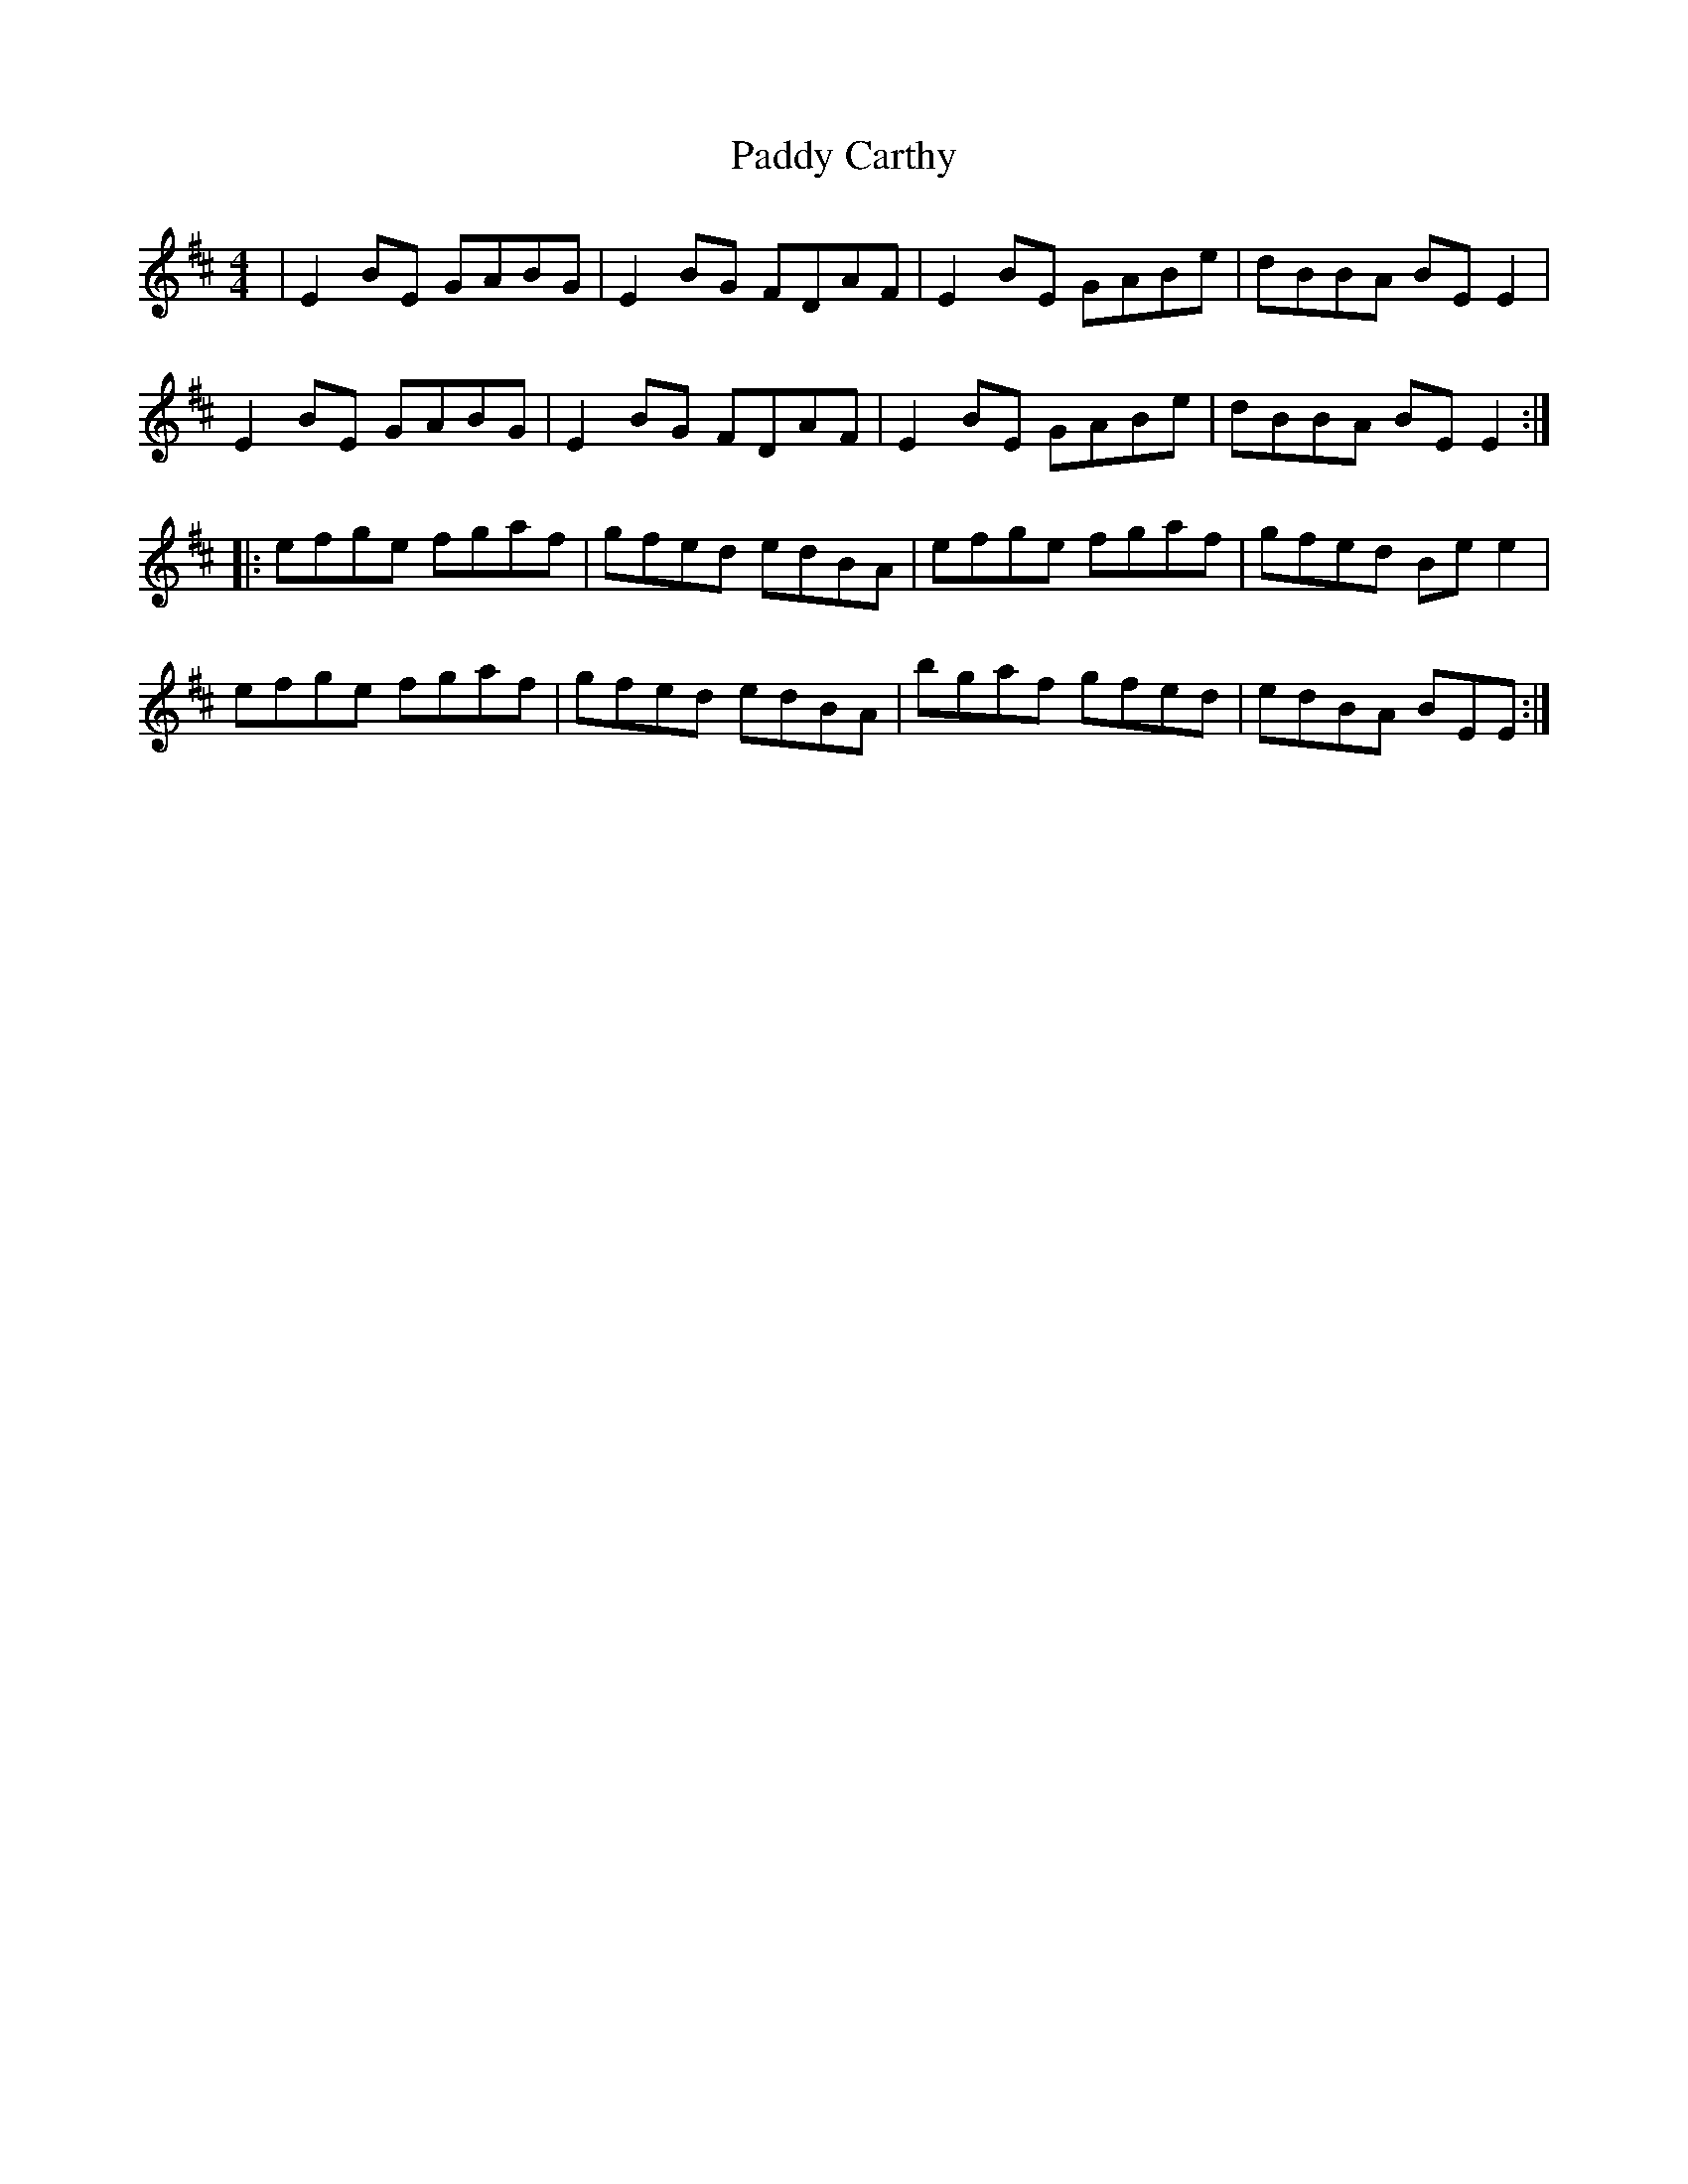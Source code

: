 X: 44
T:Paddy Carthy
R:Reel
Z:Added by Alf 
M:4/4
L:1/8
K:D
|E2BE GABG|E2BG FDAF|E2BE GABe|dBBA BEE2|
E2BE GABG|E2BG FDAF|E2BE GABe|dBBA BEE2:|
|:efge fgaf|gfed edBA|efge fgaf|gfed Bee2|
efge fgaf|gfed edBA|bgaf gfed|edBA BEE:|
